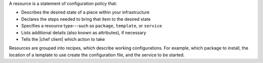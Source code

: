 .. The contents of this file are included in multiple topics.
.. This file should not be changed in a way that hinders its ability to appear in multiple documentation sets.


A resource is a statement of configuration policy that:

* Describes the desired state of a piece within your infrastructure
* Declares the steps needed to bring that item to the desired state
* Specifies a resource type---such as ``package``, ``template``, or ``service`` 
* Lists additional details (also known as attributes), if necessary
* Tells the |chef client| which action to take

Resources are grouped into recipes, which describe working configurations. For example, which package to install, the location of a template to use create the configuration file, and the service to be started.
